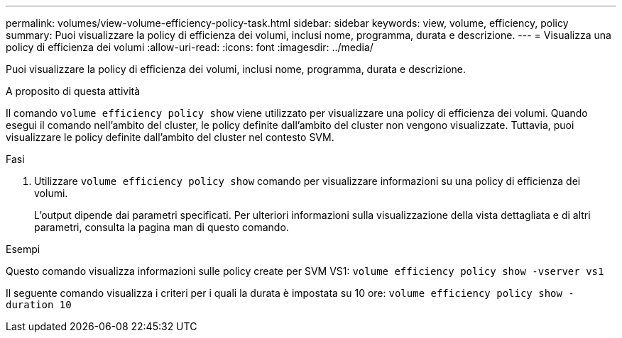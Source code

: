 ---
permalink: volumes/view-volume-efficiency-policy-task.html 
sidebar: sidebar 
keywords: view, volume, efficiency, policy 
summary: Puoi visualizzare la policy di efficienza dei volumi, inclusi nome, programma, durata e descrizione. 
---
= Visualizza una policy di efficienza dei volumi
:allow-uri-read: 
:icons: font
:imagesdir: ../media/


[role="lead"]
Puoi visualizzare la policy di efficienza dei volumi, inclusi nome, programma, durata e descrizione.

.A proposito di questa attività
Il comando `volume efficiency policy show` viene utilizzato per visualizzare una policy di efficienza dei volumi. Quando esegui il comando nell'ambito del cluster, le policy definite dall'ambito del cluster non vengono visualizzate. Tuttavia, puoi visualizzare le policy definite dall'ambito del cluster nel contesto SVM.

.Fasi
. Utilizzare `volume efficiency policy show` comando per visualizzare informazioni su una policy di efficienza dei volumi.
+
L'output dipende dai parametri specificati. Per ulteriori informazioni sulla visualizzazione della vista dettagliata e di altri parametri, consulta la pagina man di questo comando.



.Esempi
Questo comando visualizza informazioni sulle policy create per SVM VS1:
`volume efficiency policy show -vserver vs1`

Il seguente comando visualizza i criteri per i quali la durata è impostata su 10 ore:
`volume efficiency policy show -duration 10`
